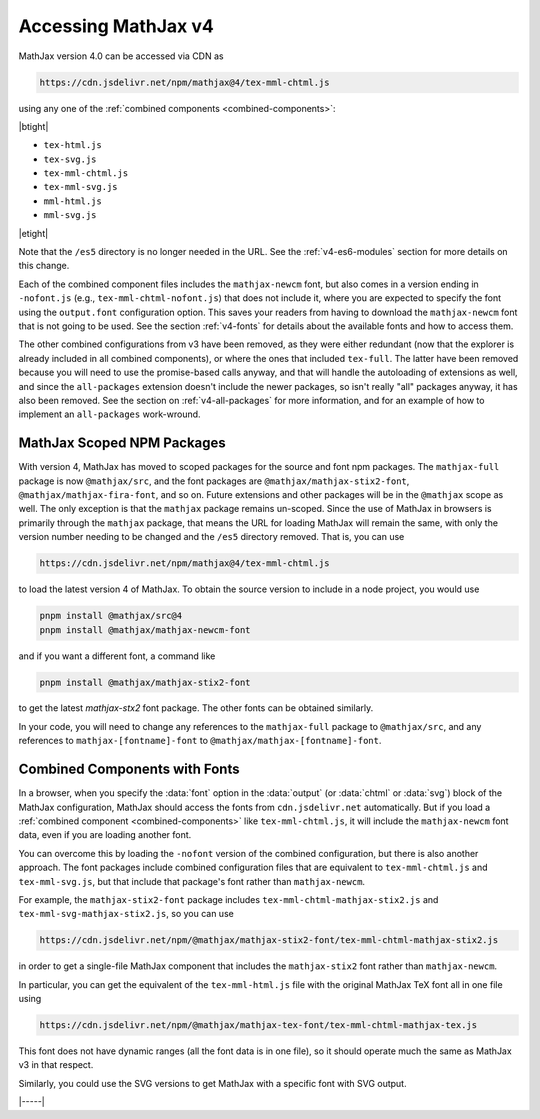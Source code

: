 .. _v4-accessing:

====================
Accessing MathJax v4
====================

MathJax version 4.0 can be accessed via CDN as

.. code-block::

   https://cdn.jsdelivr.net/npm/mathjax@4/tex-mml-chtml.js

using any one of the :ref:`combined components <combined-components>`:

|btight|

* ``tex-html.js``
* ``tex-svg.js``
* ``tex-mml-chtml.js``
* ``tex-mml-svg.js``
* ``mml-html.js``
* ``mml-svg.js``

|etight|

Note that the ``/es5`` directory is no longer needed in the URL.  See
the :ref:`v4-es6-modules` section for more details on this change.

Each of the combined component files includes the ``mathjax-newcm``
font, but also comes in a version ending in ``-nofont.js`` (e.g.,
``tex-mml-chtml-nofont.js``) that does not include it, where you are
expected to specify the font using the ``output.font`` configuration
option.  This saves your readers from having to download the
``mathjax-newcm`` font that is not going to be used.  See the section
:ref:`v4-fonts` for details about the available fonts and how to
access them.

The other combined configurations from v3 have been removed, as they
were either redundant (now that the explorer is already included in
all combined components), or where the ones that included
``tex-full``.  The latter have been removed because you will need to
use the promise-based calls anyway, and that will handle the
autoloading of extensions as well, and since the ``all-packages``
extension doesn't include the newer packages, so isn't really "all"
packages anyway, it has also been removed.  See the section on
:ref:`v4-all-packages` for more information, and for an example of how
to implement an ``all-packages`` work-wround.


.. _v4-scoped-packages:

MathJax Scoped NPM Packages
===========================

With version 4, MathJax has moved to scoped packages for the source
and font npm packages.  The ``mathjax-full`` package is now
``@mathjax/src``, and the font packages are
``@mathjax/mathjax-stix2-font``, ``@mathjax/mathjax-fira-font``, and
so on.  Future extensions and other packages will be in the
``@mathjax`` scope as well.  The only exception is that the
``mathjax`` package remains un-scoped.  Since the use of MathJax in
browsers is primarily through the ``mathjax`` package, that means the
URL for loading MathJax will remain the same, with only the version
number needing to be changed and the ``/es5`` directory removed.  That
is, you can use

.. code-block:: shell

   https://cdn.jsdelivr.net/npm/mathjax@4/tex-mml-chtml.js

to load the latest version 4 of MathJax.  To obtain the source version
to include in a node project, you would use

.. code-block:: shell

   pnpm install @mathjax/src@4
   pnpm install @mathjax/mathjax-newcm-font

and if you want a different font, a command like

.. code-block:: shell

   pnpm install @mathjax/mathjax-stix2-font

to get the latest `mathjax-stx2` font package.  The other fonts can be
obtained similarly.

In your code, you will need to change any references to the
``mathjax-full`` package to ``@mathjax/src``, and any references to
``mathjax-[fontname]-font`` to ``@mathjax/mathjax-[fontname]-font``.


.. _v4-browser-fonts:

Combined Components with Fonts
==============================

In a browser, when you specify the :data:`font` option in the
:data:`output` (or :data:`chtml` or :data:`svg`) block of the MathJax
configuration, MathJax should access the fonts from
``cdn.jsdelivr.net`` automatically.  But if you load a :ref:`combined
component <combined-components>` like ``tex-mml-chtml.js``, it will
include the ``mathjax-newcm`` font data, even if you are loading
another font.

You can overcome this by loading the ``-nofont`` version of the
combined configuration, but there is also another approach.  The font
packages include combined configuration files that are equivalent to
``tex-mml-chtml.js`` and ``tex-mml-svg.js``, but that include that
package's font rather than ``mathjax-newcm``.

For example, the ``mathjax-stix2-font`` package includes
``tex-mml-chtml-mathjax-stix2.js`` and
``tex-mml-svg-mathjax-stix2.js``, so you can use

.. code-block:: shell

   https://cdn.jsdelivr.net/npm/@mathjax/mathjax-stix2-font/tex-mml-chtml-mathjax-stix2.js

in order to get a single-file MathJax component that includes the
``mathjax-stix2`` font rather than ``mathjax-newcm``.

In particular, you can get the equivalent of the ``tex-mml-html.js``
file with the original MathJax TeX font all in one file using

.. code-block:: shell

   https://cdn.jsdelivr.net/npm/@mathjax/mathjax-tex-font/tex-mml-chtml-mathjax-tex.js

This font does not have dynamic ranges (all the font data is in one
file), so it should operate much the same as MathJax v3 in that
respect.

Similarly, you could use the SVG versions to get MathJax with a
specific font with SVG output.

|-----|
